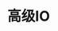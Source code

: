 #+TITLE: 高级IO
#+HTML_HEAD: <link rel="stylesheet" type="text/css" href="css/main.css" />
#+HTML_LINK_UP: signal.html   
#+HTML_LINK_HOME: apue.html
#+OPTIONS: num:nil timestamp:nil ^:nil *:nil
